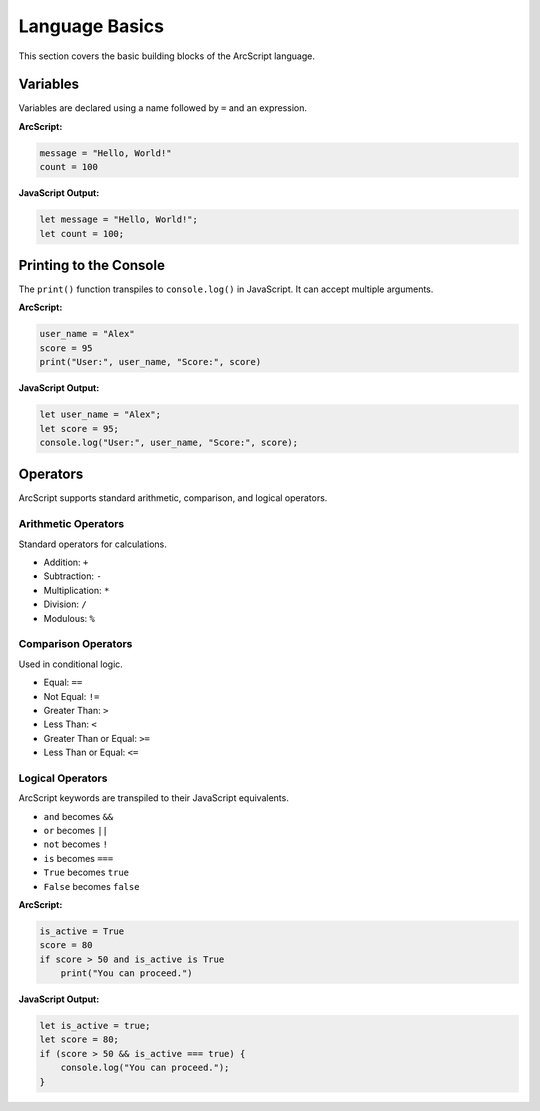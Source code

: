 ###############
Language Basics
###############

This section covers the basic building blocks of the ArcScript language.

Variables
=========
Variables are declared using a name followed by ``=`` and an expression.

**ArcScript:**

.. code-block:: text

    message = "Hello, World!"
    count = 100

**JavaScript Output:**

.. code-block:: javascript

    let message = "Hello, World!";
    let count = 100;

Printing to the Console
=======================
The ``print()`` function transpiles to ``console.log()`` in JavaScript. It can accept multiple arguments.

**ArcScript:**

.. code-block:: text

    user_name = "Alex"
    score = 95
    print("User:", user_name, "Score:", score)

**JavaScript Output:**

.. code-block:: javascript

    let user_name = "Alex";
    let score = 95;
    console.log("User:", user_name, "Score:", score);


Operators
=========
ArcScript supports standard arithmetic, comparison, and logical operators.

Arithmetic Operators
--------------------
Standard operators for calculations.

-   Addition: ``+``
-   Subtraction: ``-``
-   Multiplication: ``*``
-   Division: ``/``
-   Modulous: ``%``

Comparison Operators
--------------------
Used in conditional logic.

-   Equal: ``==``
-   Not Equal: ``!=``
-   Greater Than: ``>``
-   Less Than: ``<``
-   Greater Than or Equal: ``>=``
-   Less Than or Equal: ``<=``

Logical Operators
-----------------
ArcScript keywords are transpiled to their JavaScript equivalents.

-   ``and`` becomes ``&&``
-   ``or`` becomes ``||``
-   ``not`` becomes ``!``
-   ``is`` becomes ``===``
-   ``True`` becomes ``true``
-   ``False`` becomes ``false``

**ArcScript:**

.. code-block:: text

    is_active = True
    score = 80
    if score > 50 and is_active is True
        print("You can proceed.")

**JavaScript Output:**

.. code-block:: javascript

    let is_active = true;
    let score = 80;
    if (score > 50 && is_active === true) {
        console.log("You can proceed.");
    }
